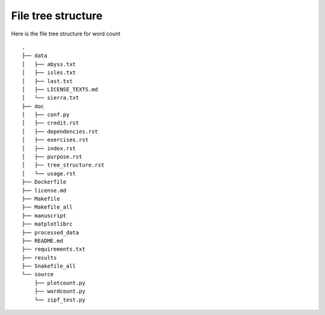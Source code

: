 File tree structure
===================
Here is the file tree structure for word count
::



	.
	├── data
	│   ├── abyss.txt
	│   ├── isles.txt
	│   ├── last.txt
	│   ├── LICENSE_TEXTS.md
	│   └── sierra.txt
	├── doc
	│   ├── conf.py
	│   ├── credit.rst
	│   ├── dependencies.rst
	│   ├── exercises.rst
	│   ├── index.rst
	│   ├── purpose.rst
	│   ├── tree_structure.rst
	│   └── usage.rst
	├── Dockerfile
	├── license.md
	├── Makefile
	├── Makefile_all
	├── manuscript
	├── matplotlibrc
	├── processed_data
	├── README.md
	├── requirements.txt
	├── results
	├── Snakefile_all
	└── source
	    ├── plotcount.py
	    ├── wordcount.py
	    └── zipf_test.py
